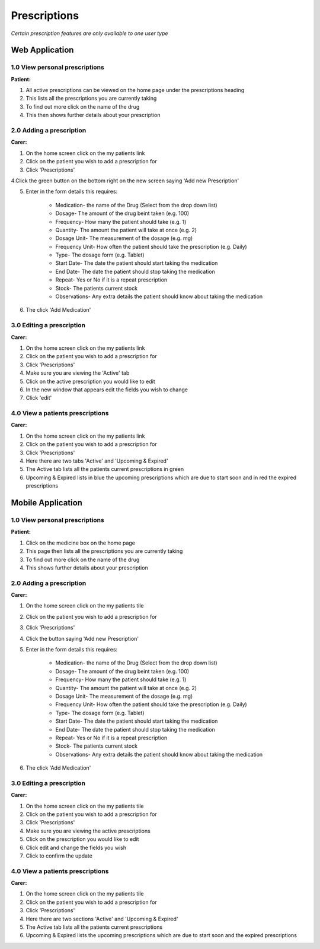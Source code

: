 ==============
Prescriptions
==============

*Certain prescription features are only available to one user type*


--------------------
Web Application
--------------------

^^^^^^^^^^^^^^^^^^^^^^^^^^^^^^^^
1.0 View personal prescriptions
^^^^^^^^^^^^^^^^^^^^^^^^^^^^^^^^
**Patient:**

1. All active prescriptions can be viewed on the home page under the prescriptions heading

2. This lists all the prescriptions you are currently taking

3. To find out more click on the name of the drug

4. This then shows further details about your prescription

^^^^^^^^^^^^^^^^^^^^^^^^^^^
2.0 Adding a prescription
^^^^^^^^^^^^^^^^^^^^^^^^^^^
**Carer:**

1. On the home screen click on the my patients link

2. Click on the patient you wish to add a prescription for

3. Click 'Prescriptions'

4.Click the green button on the bottom right on the new screen saying 'Add new Prescription'

5. Enter in the form details this requires:

    - Medication- the name of the Drug (Select from the drop down list)

    - Dosage- The amount of the drug beint taken (e.g. 100)

    - Frequency- How many the patient should take (e.g. 1)

    - Quantity- The amount the patient will take at once (e.g. 2)

    - Dosage Unit- The measurement of the dosage (e.g. mg)

    - Frequency Unit- How often the patient should take the prescription (e.g. Daily)

    - Type- The dosage form (e.g. Tablet)

    - Start Date- The date the patient should start taking the medication

    - End Date- The date the patient should stop taking the medication

    - Repeat- Yes or No if it is a repeat prescription

    - Stock- The patients current stock

    - Observations- Any extra details the patient should know about taking the medication

6. The click 'Add Medication'


^^^^^^^^^^^^^^^^^^^^^^^^^^^
3.0 Editing a prescription
^^^^^^^^^^^^^^^^^^^^^^^^^^^
**Carer:**

1. On the home screen click on the my patients link

2. Click on the patient you wish to add a prescription for

3. Click 'Prescriptions'

4. Make sure you are viewing the 'Active' tab

5. Click on the active prescription you would like to edit

6. In the new window that appears edit the fields you wish to change

7. Click 'edit'


^^^^^^^^^^^^^^^^^^^^^^^^^^^^^^^^^^^
4.0 View a patients prescriptions
^^^^^^^^^^^^^^^^^^^^^^^^^^^^^^^^^^^
**Carer:**

1. On the home screen click on the my patients link

2. Click on the patient you wish to add a prescription for

3. Click 'Prescriptions'

4. Here there are two tabs 'Active' and 'Upcoming & Expired'

5. The Active tab lists all the patients current prescriptions in green

6. Upcoming & Expired lists in blue the upcoming prescriptions which are due to start soon and in red the expired prescriptions


--------------------
Mobile Application
--------------------

^^^^^^^^^^^^^^^^^^^^^^^^^^^^^^^^
1.0 View personal prescriptions
^^^^^^^^^^^^^^^^^^^^^^^^^^^^^^^^
**Patient:**

1. Click on the medicine box on the home page

2. This page then lists all the prescriptions you are currently taking

3. To find out more click on the name of the drug

4. This shows further details about your prescription

^^^^^^^^^^^^^^^^^^^^^^^^^^^
2.0 Adding a prescription
^^^^^^^^^^^^^^^^^^^^^^^^^^^
**Carer:**

1. On the home screen click on the my patients tile

2. Click on the patient you wish to add a prescription for

3. Click 'Prescriptions'

4. Click the button saying 'Add new Prescription'

5. Enter in the form details this requires:

    - Medication- the name of the Drug (Select from the drop down list)

    - Dosage- The amount of the drug beint taken (e.g. 100)

    - Frequency- How many the patient should take (e.g. 1)

    - Quantity- The amount the patient will take at once (e.g. 2)

    - Dosage Unit- The measurement of the dosage (e.g. mg)

    - Frequency Unit- How often the patient should take the prescription (e.g. Daily)

    - Type- The dosage form (e.g. Tablet)

    - Start Date- The date the patient should start taking the medication

    - End Date- The date the patient should stop taking the medication

    - Repeat- Yes or No if it is a repeat prescription

    - Stock- The patients current stock

    - Observations- Any extra details the patient should know about taking the medication

6. The click 'Add Medication'


^^^^^^^^^^^^^^^^^^^^^^^^^^^
3.0 Editing a prescription
^^^^^^^^^^^^^^^^^^^^^^^^^^^
**Carer:**

1. On the home screen click on the my patients tile

2. Click on the patient you wish to add a prescription for

3. Click 'Prescriptions'

4. Make sure you are viewing the active prescriptions

5. Click on the prescription you would like to edit

6. Click edit and change the fields you wish

7. Click to confirm the update


^^^^^^^^^^^^^^^^^^^^^^^^^^^^^^^^^^^
4.0 View a patients prescriptions
^^^^^^^^^^^^^^^^^^^^^^^^^^^^^^^^^^^
**Carer:**

1. On the home screen click on the my patients tile

2. Click on the patient you wish to add a prescription for

3. Click 'Prescriptions'

4. Here there are two sections 'Active' and 'Upcoming & Expired'

5. The Active tab lists all the patients current prescriptions

6. Upcoming & Expired lists the upcoming prescriptions which are due to start soon and the expired prescriptions
